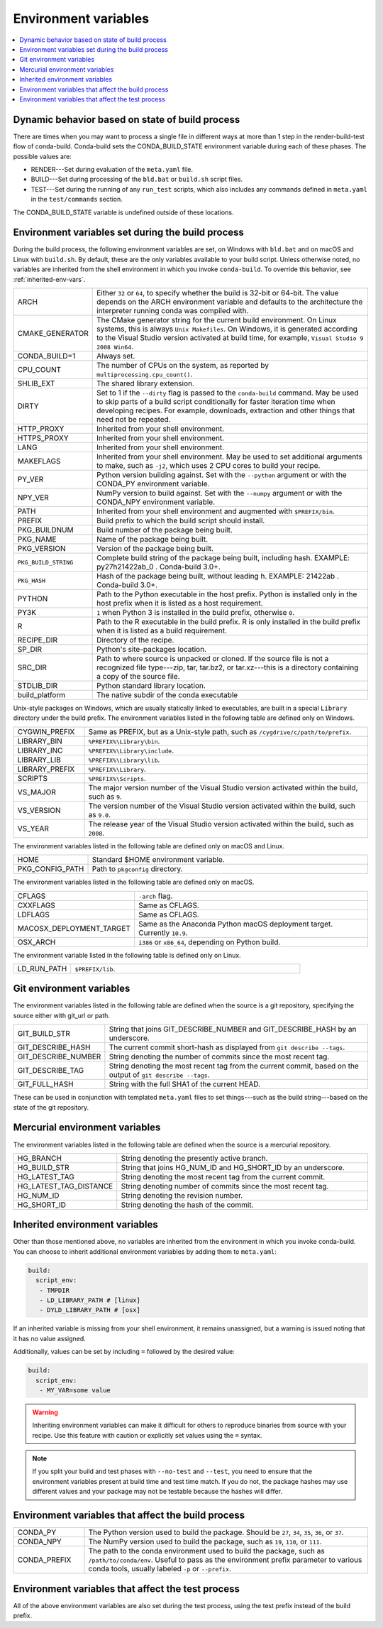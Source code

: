 .. _env-vars:

=====================
Environment variables
=====================

.. contents::
   :local:
   :depth: 1

.. _build-state:

Dynamic behavior based on state of build process
================================================

There are times when you may want to process a single file in
different ways at more than 1 step in the render-build-test
flow of conda-build. Conda-build sets the CONDA_BUILD_STATE
environment variable during each of these phases. The possible
values are:

* RENDER---Set during evaluation of the ``meta.yaml`` file.

* BUILD---Set during processing of the ``bld.bat`` or
  ``build.sh`` script files.

* TEST---Set during the running of any ``run_test`` scripts,
  which also includes any commands defined in ``meta.yaml`` in
  the ``test/commands`` section.

The CONDA_BUILD_STATE variable is undefined outside
of these locations.


Environment variables set during the build process
==================================================

During the build process, the following environment variables
are set, on Windows with ``bld.bat`` and on macOS and Linux with
``build.sh``. By default, these are the only variables available
to your build script. Unless otherwise noted, no variables are
inherited from the shell environment in which you invoke
``conda-build``. To override this behavior, see
:ref:`inherited-env-vars`.


.. list-table::
   :widths: 20 80

   * - ARCH
     - Either ``32`` or ``64``, to specify whether the build is
       32-bit or 64-bit.  The value depends on the ARCH
       environment variable and  defaults to the architecture the
       interpreter running conda was
       compiled with.
   * - CMAKE_GENERATOR
     - The CMake generator string for the current build
       environment. On Linux systems, this is always
       ``Unix Makefiles``. On Windows, it is generated according
       to the Visual Studio version activated at build time, for
       example, ``Visual Studio 9 2008 Win64``.
   * - CONDA_BUILD=1
     - Always set.
   * - CPU_COUNT
     - The number of CPUs on the system, as reported by
       ``multiprocessing.cpu_count()``.
   * - SHLIB_EXT
     - The shared library extension.
   * - DIRTY
     - Set to 1 if the ``--dirty`` flag is passed to the
       ``conda-build`` command. May be used to  skip parts of a
       build script conditionally for faster iteration time when
       developing recipes. For example, downloads, extraction and
       other things that need not be repeated.
   * - HTTP_PROXY
     - Inherited from your shell environment.
   * - HTTPS_PROXY
     - Inherited from your shell environment.
   * - LANG
     - Inherited from your shell environment.
   * - MAKEFLAGS
     - Inherited from your shell environment. May be used to set
       additional arguments to make, such as ``-j2``, which uses
       2 CPU cores to build your recipe.
   * - PY_VER
     - Python version building against. Set with the ``--python`` argument
       or with the CONDA_PY environment variable.
   * - NPY_VER
     - NumPy version to build against. Set with the ``--numpy``
       argument or with the CONDA_NPY environment variable.
   * - PATH
     - Inherited from your shell environment and augmented with
       ``$PREFIX/bin``.
   * - PREFIX
     - Build prefix to which the build script should install.
   * - PKG_BUILDNUM
     - Build number of the package being built.
   * - PKG_NAME
     - Name of the package being built.
   * - PKG_VERSION
     - Version of the package being built.
   * - ``PKG_BUILD_STRING``
     - Complete build string of the package being built, including hash.
       EXAMPLE: py27h21422ab_0 . Conda-build 3.0+.
   * - ``PKG_HASH``
     - Hash of the package being built, without leading h. EXAMPLE: 21422ab .
       Conda-build 3.0+.
   * - PYTHON
     - Path to the Python executable in the host prefix. Python
       is installed only in the host prefix when it is listed as
       a host requirement.
   * - PY3K
     - ``1`` when Python 3 is installed in the build prefix,
       otherwise ``0``.
   * - R
     - Path to the R executable in the build prefix. R is only
       installed in the build prefix when it is listed as a build
       requirement.
   * - RECIPE_DIR
     - Directory of the recipe.
   * - SP_DIR
     - Python's site-packages location.
   * - SRC_DIR
     - Path to where source is unpacked or cloned. If the source
       file is not a recognized file type---zip, tar, tar.bz2, or
       tar.xz---this is a directory containing a copy of the
       source file.
   * - STDLIB_DIR
     - Python standard library location.
   * - build_platform
     - The native subdir of the conda executable

Unix-style packages on Windows, which are usually statically
linked to executables, are built in a special ``Library``
directory under the build prefix. The environment variables
listed in the following table are defined only on Windows.

.. list-table::
   :widths: 20 80

   * - CYGWIN_PREFIX
     - Same as PREFIX, but as a Unix-style path, such as
       ``/cygdrive/c/path/to/prefix``.
   * - LIBRARY_BIN
     - ``%PREFIX%\Library\bin``.
   * - LIBRARY_INC
     - ``%PREFIX%\Library\include``.
   * - LIBRARY_LIB
     - ``%PREFIX%\Library\lib``.
   * - LIBRARY_PREFIX
     - ``%PREFIX%\Library``.
   * - SCRIPTS
     - ``%PREFIX%\Scripts``.
   * - VS_MAJOR
     - The major version number of the Visual Studio version
       activated within the build, such as ``9``.
   * - VS_VERSION
     - The version number of the Visual Studio version activated
       within the build, such as ``9.0``.
   * - VS_YEAR
     - The release year of the Visual Studio version activated
       within the build, such as ``2008``.

The environment variables listed in the following table are
defined only on macOS and Linux.

.. list-table::
   :widths: 20 80

   * - HOME
     - Standard $HOME environment variable.
   * - PKG_CONFIG_PATH
     - Path to ``pkgconfig`` directory.

The environment variables listed in the following table are
defined only on macOS.

.. list-table::
   :widths: 20 80

   * - CFLAGS
     - ``-arch`` flag.
   * - CXXFLAGS
     - Same as CFLAGS.
   * - LDFLAGS
     - Same as CFLAGS.
   * - MACOSX_DEPLOYMENT_TARGET
     - Same as the Anaconda Python macOS deployment target. Currently ``10.9``.
   * - OSX_ARCH
     - ``i386`` or ``x86_64``, depending on Python build.

The environment variable listed in the following table is
defined only on Linux.

.. list-table::
   :widths: 20 80

   * - LD_RUN_PATH
     - ``$PREFIX/lib``.


.. _git-env:

Git environment variables
=========================

The environment variables listed in the following table are
defined when the source is a git repository, specifying the
source either with git_url or path.

.. list-table::
   :widths: 20 80

   * - GIT_BUILD_STR
     - String that joins GIT_DESCRIBE_NUMBER and
       GIT_DESCRIBE_HASH by an underscore.
   * - GIT_DESCRIBE_HASH
     - The current commit short-hash as displayed from
       ``git describe --tags``.
   * - GIT_DESCRIBE_NUMBER
     - String denoting the number of commits since the most
       recent tag.
   * - GIT_DESCRIBE_TAG
     - String denoting the most recent tag from the current
       commit, based on the output of ``git describe --tags``.
   * - GIT_FULL_HASH
     - String with the full SHA1 of the current HEAD.

These can be used in conjunction with templated ``meta.yaml``
files to set things---such as the build string---based on the
state of the git repository.

.. _mercurial-env-vars:

Mercurial environment variables
===============================

The environment variables listed in the following table are
defined when the source is a mercurial repository.

.. list-table::
   :widths: 20 80

   * - HG_BRANCH
     - String denoting the presently active branch.
   * - HG_BUILD_STR
     - String that joins HG_NUM_ID and HG_SHORT_ID by an
       underscore.
   * - HG_LATEST_TAG
     - String denoting the most recent tag from the current
       commit.
   * - HG_LATEST_TAG_DISTANCE
     - String denoting number of commits since the most recent
       tag.
   * - HG_NUM_ID
     - String denoting the revision number.
   * - HG_SHORT_ID
     - String denoting the hash of the commit.


.. _inherited-env-vars:

Inherited environment variables
===============================

Other than those mentioned above, no variables are inherited from
the environment in which you invoke conda-build. You can choose
to inherit additional environment variables by adding them to
``meta.yaml``:

.. code-block:: yaml

     build:
       script_env:
        - TMPDIR
        - LD_LIBRARY_PATH # [linux]
        - DYLD_LIBRARY_PATH # [osx]

If an inherited variable is missing from your shell environment,
it remains unassigned, but a warning is issued noting that it has
no value assigned.

Additionally, values can be set by including ``=`` followed by the desired value:

.. code-block:: yaml

     build:
       script_env:
        - MY_VAR=some value

.. warning::
   Inheriting environment variables can make it difficult for
   others to reproduce binaries from source with your recipe. Use
   this feature with caution or explicitly set values using the ``=``
   syntax.

.. note::
   If you split your build and test phases with ``--no-test`` and ``--test``,
   you need to ensure that the environment variables present at build time and test
   time match. If you do not, the package hashes may use different values and your
   package may not be testable because the hashes will differ.


.. _build-envs:

Environment variables that affect the build process
===================================================

.. list-table::
   :widths: 20 80

   * - CONDA_PY
     - The Python version used to build the package. Should
       be ``27``, ``34``, ``35``, ``36``, or ``37``.
   * - CONDA_NPY
     - The NumPy version used to build the package, such as
       ``19``, ``110``, or ``111``.
   * - CONDA_PREFIX
     - The path to the conda environment used to build the
       package, such as ``/path/to/conda/env``. Useful to pass as
       the environment prefix parameter to various conda tools,
       usually labeled ``-p`` or ``--prefix``.


.. _test-envs:

Environment variables that affect the test process
==================================================

All of the above environment variables are also set during the
test process, using the test prefix instead of the build
prefix.
